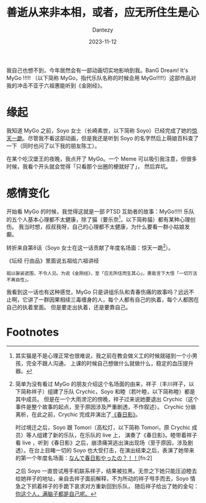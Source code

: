 #+HUGO_BASE_DIR: ../
#+HUGO_SECTION: zh/posts
#+hugo_auto_set_lastmod: t
#+hugo_tags: mygo anime
#+hugo_categories: anime
#+hugo_draft: false
#+description: 我自己也想不到，今年居然会有一部动画切实地影响到我。BanG Dream! It's MyGo !!!!! 这部作品对我的冲击不亚于六祖惠能听到《金刚经》。
#+author: Dantezy
#+date: 2023-11-12
#+TITLE: 善逝从来非本相，或者，应无所住生是心
我自己也想不到，今年居然会有一部动画切实地影响到我。BanG Dream! It's MyGo !!!!! （以下简称 MyGo，指代乐队名称的时候会用 MyGo!!!!!）这部作品对我的冲击不亚于六祖惠能听到《金刚经》。
* 缘起
我知道 MyGo 之前，Soyo 女士（长崎素世，以下简称 Soyo）已经完成了她的[[https://www.bilibili.com/video/BV1SP41147qu][惊天一跪]]。尽管我不看这部动画，但是我还是听到 Soyo 的名字然后上萌娘百科查了一下（同时也问了以下我的朋友陈工）。

在某个吃汉堡王的夜晚，我点开了 MyGo。一个 Meme 可以吸引我注意，但很多时候，我看个开头就会觉得「只看那个出圈的梗就好了」，
然后弃坑。
* 感情变化
开始看 MyGo 的时候，我觉得这就是一部 PTSD 互助者的故事：MyGo!!!!! 乐队的五个人基本心理都不太健康，除了猫（要乐奈[fn:1]，以下简称猫）都有某种心理创伤。
我当时想，叔叔我呀，自己的心理都不太健康，为什么要看一群小姑娘发癫。

转折来自第8话（Soyo 女士在这一话贡献了年度名场面：惊天一跪[fn:3]）。

《坛经 行由品》里面说五祖给六祖讲经
#+BEGIN_EXAMPLE
祖以袈裟遮围，不令人见。为说《金刚经》，至「应无所住而生其心」，惠能言下大悟「一切万法不离自性」。
#+END_EXAMPLE

我看到这一话也有这种感觉，MyGo 只是讲组乐队和青春伤痛的故事吗？远远不止啊，它讲了一群因果相续三毒缠身的人，每个人都有自己的执着，每个人都困在自己的执着里面。
但是要走出执着，还是要靠自己。
* Footnotes
[fn:3] 简单为没有看过 MyGo 的朋友介绍这个名场面的由来，祥子（丰川祥子，以下简称祥子）组建了乐队 Crychic，Soyo 和睦（若叶睦，以下简称睦）都是其中成员。
但是在一个大雨滂沱的傍晚，祥子过来说她要退出 Crychic（这个事件是整个故事的起点，至于原因涉及严重剧透，不作叙述）。
Crychic 分崩离析，在此之前，Crychic 完成并演出了[[https://zh.moegirl.org.cn/zh-hans/%E6%98%A5%E6%97%A5%E5%BD%B1][《春日影》]]。

时过境迁之后，Soyo 跟 Tomori（高松灯，以下简称 Tomori，原 Crychic 成员）等人组建了新的乐队，在乐队的 live 上，
演奏了《春日影》。睦带着祥子看 live ，听到《春日影》之后，崩溃痛哭逃出演出现场（至于原因，涉及剧透）。在台上目睹一切的 Soyo
也大受打击，在演出结束之后，表演了她带来的第一个年度名场面：[[https://www.bilibili.com/video/BV19F411y7FA][なんで春日影やったの？！！]][fn:2]

之后 Soyo 一直尝试用手机联系祥子，结果被拉黑。无奈之下她只能压迫睦去给她祥子的地址，亲自去祥子面前解释，不为所动的祥子甩手而去，Soyo 情急之下抓着祥子的手跪下哀求对方重新回到乐队，
随后祥子给出了她的金句：[[https://www.bilibili.com/video/BV1Sm4y1T782/?spm_id_from=333.337.search-card.all.click][你这个人，满脑子都是自己呢。]]
 
[fn:2] Soyo 女士贡献两个年度级名场面，对推广 MyGo 功不可没啊。 

[fn:1] 其实猫是不是心理正常也很难说，我之前在教会做义工的时候就碰到一个小男孩，完全不跟人沟通，
上课的时候自己想做什么就做什么，稳定的血压提升器。
